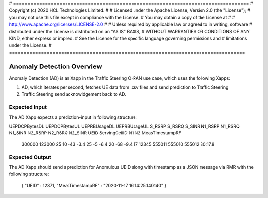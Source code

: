 # ==================================================================================
#  Copyright (c) 2020 HCL Technologies Limited.
#
#  Licensed under the Apache License, Version 2.0 (the "License");
#  you may not use this file except in compliance with the License.
#  You may obtain a copy of the License at
#
#     http://www.apache.org/licenses/LICENSE-2.0
#
#  Unless required by applicable law or agreed to in writing, software
#  distributed under the License is distributed on an "AS IS" BASIS,
#  WITHOUT WARRANTIES OR CONDITIONS OF ANY KIND, either express or implied.
#  See the License for the specific language governing permissions and
#  limitations under the License.
# ==================================================================================


Anomaly Detection Overview
==========================

Anomaly Detection (AD) is an Xapp in the Traffic Steering O-RAN use case,
which uses the following Xapps:

#. AD, which iterates per second, fetches UE data from .csv files and send prediction to Traffic Steering
#. Traffic Steering send acknowldgement back to AD.

Expected Input
--------------

The AD Xapp expects a prediction-input in following structure:

UEPDCPBytesDL  UEPDCPBytesUL  UEPRBUsageDL  UEPRBUsageUL  S_RSRP  S_RSRQ  S_SINR  N1_RSRP  N1_RSRQ  N1_SINR  N2_RSRP  N2_RSRQ  N2_SINR  UEID  ServingCellID     N1      N2      MeasTimestampRF

  300000         123000 	  25		10	   -43     -3.4     25	    -5	    -6.4      20       -68	-9.4      17	12345	  555011      555010   555012       30:17.8
	

Expected Output
---------------

The AD Xapp should send a prediction for Anomulous UEID along with timestamp
as a JSON message via RMR with the following structure:

  {
  "UEID" : 12371,
  "MeasTimestampRF" : "2020-11-17 16:14:25.140140"
  }

  
